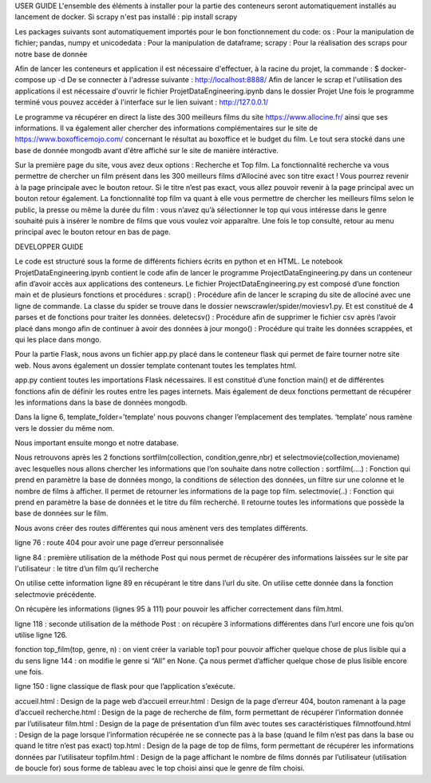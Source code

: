 USER GUIDE
L'ensemble des éléments à installer pour la partie des conteneurs seront automatiquement installés au lancement de docker.
Si scrapy n'est pas installé : pip install scrapy

Les packages suivants sont automatiquement importés pour le bon fonctionnement du code:
os : Pour la manipulation de fichier;
pandas, numpy et unicodedata : Pour la manipulation de dataframe;
scrapy : Pour la réalisation des scraps pour notre base de donnée

Afin de lancer les conteneurs et application il est nécessaire d'effectuer, à la racine du projet, la commande : $ docker-compose up -d 
De se connecter à l'adresse suivante : http://localhost:8888/
Afin de lancer le scrap et l'utilisation des applications il est nécessaire d'ouvrir le fichier ProjetDataEngineering.ipynb dans le dossier Projet
Une fois le programme terminé vous pouvez accéder à l'interface sur le lien suivant : http://127.0.0.1/

Le programme va récupérer en direct la liste des 300 meilleurs films du site https://www.allocine.fr/ ainsi que ses informations. 
Il va également aller chercher des informations complémentaires sur le site de https://www.boxofficemojo.com/ concernant le résultat au boxoffice et le budget du film.
Le tout sera stocké dans une base de donnée mongodb avant d'être affiché sur le site de manière intéractive.

Sur la première page du site, vous avez deux options : Recherche et Top film.
La fonctionnalité recherche va vous permettre de chercher un film présent dans les 300 meilleurs films d’Allociné avec son titre exact ! Vous pourrez revenir à la page principale avec le bouton retour. 
Si le titre n’est pas exact, vous allez pouvoir revenir à la page principal avec un bouton retour également. 
La fonctionnalité top film va quant à elle vous permettre de chercher les meilleurs films selon le public, la presse ou même la durée du film : vous n’avez qu’à sélectionner le top qui vous intéresse dans le genre souhaité puis à insérer le nombre de films que vous voulez voir apparaître. 
Une fois le top consulté, retour au menu principal avec le bouton retour en bas de page. 

DEVELOPPER GUIDE

Le code est structuré sous la forme de différents fichiers écrits en python et en HTML.
Le notebook ProjetDataEngineering.ipynb contient le code afin de lancer le programme ProjectDataEngineering.py dans un conteneur afin d’avoir accès aux applications des conteneurs.
Le fichier ProjectDataEngineering.py est composé d’une fonction main et de plusieurs fonctions et procédures :
scrap() : Procédure afin de lancer le scraping du site de allociné avec une ligne de commande. La classe du spider se trouve dans le dossier newscrawler/spider/moviesv1.py. Et est constitué de 4 parses et de fonctions pour traiter les données. 
deletecsv() : Procédure afin de supprimer le fichier csv après l’avoir placé dans mongo afin de continuer à avoir des données à jour
mongo() : Procédure qui traite les données scrappées, et qui les place dans mongo.


Pour la partie Flask, nous avons un fichier app.py placé dans le conteneur flask qui permet de faire tourner notre site web. Nous avons également un dossier template contenant toutes les templates html. 

app.py contient toutes les importations Flask nécessaires.
Il est constitué d’une fonction main() et de différentes fonctions afin de définir les routes entre les pages internets. Mais également de deux fonctions permettant de récupérer les informations dans la base de données mongodb.

Dans la ligne 6, template_folder='template' nous pouvons changer l’emplacement des templates. ‘template’ nous ramène vers le dossier du même nom.

Nous important ensuite mongo et notre database.

Nous retrouvons après les 2 fonctions sortfilm(collection, condition,genre,nbr) et selectmovie(collection,moviename) avec lesquelles nous allons chercher les informations que l’on souhaite dans notre collection :
sortfilm(....) : Fonction qui prend en paramètre la base de données mongo, la conditions de sélection des données, un filtre sur une colonne et le nombre de films à afficher. Il permet de retourner les informations de la page top film.
selectmovie(..) : Fonction qui prend en paramètre la base de données et le titre du film recherché. Il retourne toutes les informations que possède la base de données sur le film.

Nous avons créer des routes différentes qui nous amènent vers des templates différents. 

ligne 76 : route 404  pour avoir une page d’erreur personnalisée 

ligne 84 : première utilisation de la méthode Post qui nous permet de récupérer des informations laissées sur le site par l'utilisateur : le titre d’un film qu’il recherche

On utilise cette information ligne 89 en récupérant le titre dans l’url du site. On utilise cette donnée dans la fonction selectmovie précédente.

On récupère les informations (lignes 95 à 111) pour pouvoir les afficher correctement dans film.html.


ligne 118 : seconde utilisation de la méthode Post : on récupère 3 informations différentes  dans l’url encore une fois qu’on utilise ligne 126.

fonction top_film(top, genre, n) : on vient créer la variable top1 pour pouvoir afficher quelque chose de plus lisible qui a du sens
ligne 144 : on modifie le genre si “All” en None. Ça nous permet d’afficher quelque chose de plus lisible encore une fois. 

 
ligne 150 : ligne classique de flask pour que l’application s’exécute. 

accueil.html : Design de la page web d’accueil
erreur.html : Design de la page d’erreur 404, bouton ramenant à la page d’accueil
recherche.html : Design de la page de recherche de film, form permettant de récupérer l’information donnée par l’utilisateur
film.html : Design de la page de présentation d’un film avec toutes ses caractéristiques
filmnotfound.html : Design de la page lorsque l’information récupérée ne se connecte pas à la base (quand le film n’est pas dans la base ou quand le titre n’est pas exact)
top.html : Design de la page de top de films, form permettant de récupérer les informations données par l’utilisateur
topfilm.html : Design de la page affichant le nombre de films donnés par l’utilisateur (utilisation de boucle for) sous forme de tableau avec le top choisi ainsi que le genre de film choisi. 

